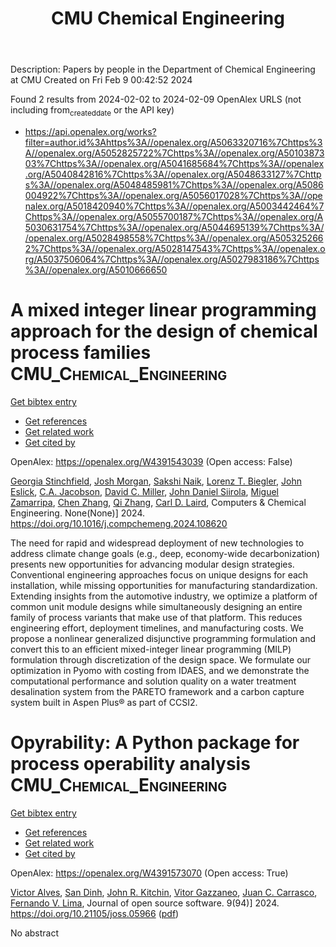 #+filetags: CMU_Chemical_Engineering
#+TITLE: CMU Chemical Engineering
Description: Papers by people in the Department of Chemical Engineering at CMU
Created on Fri Feb  9 00:42:52 2024

Found 2 results from 2024-02-02 to 2024-02-09
OpenAlex URLS (not including from_created_date or the API key)
- [[https://api.openalex.org/works?filter=author.id%3Ahttps%3A//openalex.org/A5063320716%7Chttps%3A//openalex.org/A5052825722%7Chttps%3A//openalex.org/A5010387303%7Chttps%3A//openalex.org/A5041685684%7Chttps%3A//openalex.org/A5040842816%7Chttps%3A//openalex.org/A5048633127%7Chttps%3A//openalex.org/A5048485981%7Chttps%3A//openalex.org/A5086004922%7Chttps%3A//openalex.org/A5056017028%7Chttps%3A//openalex.org/A5018420940%7Chttps%3A//openalex.org/A5003442464%7Chttps%3A//openalex.org/A5055700187%7Chttps%3A//openalex.org/A5030631754%7Chttps%3A//openalex.org/A5044695139%7Chttps%3A//openalex.org/A5028498558%7Chttps%3A//openalex.org/A5053252662%7Chttps%3A//openalex.org/A5028147543%7Chttps%3A//openalex.org/A5037506064%7Chttps%3A//openalex.org/A5027983186%7Chttps%3A//openalex.org/A5010666650]]

* A mixed integer linear programming approach for the design of chemical process families  :CMU_Chemical_Engineering:
:PROPERTIES:
:ID: https://openalex.org/W4391543039
:TOPICS: State-of-the-Art in Process Optimization under Uncertainty, Model Predictive Control in Industrial Processes, Process Fault Detection and Diagnosis in Industries
:PUBLICATION_DATE: 2024-02-01
:END:    
    
[[elisp:(doi-add-bibtex-entry "https://doi.org/10.1016/j.compchemeng.2024.108620")][Get bibtex entry]] 

- [[elisp:(progn (xref--push-markers (current-buffer) (point)) (oa--referenced-works "https://openalex.org/W4391543039"))][Get references]]
- [[elisp:(progn (xref--push-markers (current-buffer) (point)) (oa--related-works "https://openalex.org/W4391543039"))][Get related work]]
- [[elisp:(progn (xref--push-markers (current-buffer) (point)) (oa--cited-by-works "https://openalex.org/W4391543039"))][Get cited by]]

OpenAlex: https://openalex.org/W4391543039 (Open access: False)
    
[[https://openalex.org/A5007541692][Georgia Stinchfield]], [[https://openalex.org/A5086695747][Josh Morgan]], [[https://openalex.org/A5054628015][Sakshi Naik]], [[https://openalex.org/A5052825722][Lorenz T. Biegler]], [[https://openalex.org/A5054865843][John Eslick]], [[https://openalex.org/A5045412845][C.A. Jacobson]], [[https://openalex.org/A5061592458][David C. Miller]], [[https://openalex.org/A5047681120][John Daniel Siirola]], [[https://openalex.org/A5015881602][Miguel Zamarripa]], [[https://openalex.org/A5034855502][Chen Zhang]], [[https://openalex.org/A5026984704][Qi Zhang]], [[https://openalex.org/A5030631754][Carl D. Laird]], Computers & Chemical Engineering. None(None)] 2024. https://doi.org/10.1016/j.compchemeng.2024.108620 
     
The need for rapid and widespread deployment of new technologies to address climate change goals (e.g., deep, economy-wide decarbonization) presents new opportunities for advancing modular design strategies. Conventional engineering approaches focus on unique designs for each installation, while missing opportunities for manufacturing standardization. Extending insights from the automotive industry, we optimize a platform of common unit module designs while simultaneously designing an entire family of process variants that make use of that platform. This reduces engineering effort, deployment timelines, and manufacturing costs. We propose a nonlinear generalized disjunctive programming formulation and convert this to an efficient mixed-integer linear programming (MILP) formulation through discretization of the design space. We formulate our optimization in Pyomo with costing from IDAES, and we demonstrate the computational performance and solution quality on a water treatment desalination system from the PARETO framework and a carbon capture system built in Aspen Plus® as part of CCSI2.    

    

* Opyrability: A Python package for process operability analysis  :CMU_Chemical_Engineering:
:PROPERTIES:
:ID: https://openalex.org/W4391573070
:TOPICS: Process Fault Detection and Diagnosis in Industries, Optimization Techniques in Simulation Modeling, Software Reliability Assessment and Prediction
:PUBLICATION_DATE: 2024-02-06
:END:    
    
[[elisp:(doi-add-bibtex-entry "https://doi.org/10.21105/joss.05966")][Get bibtex entry]] 

- [[elisp:(progn (xref--push-markers (current-buffer) (point)) (oa--referenced-works "https://openalex.org/W4391573070"))][Get references]]
- [[elisp:(progn (xref--push-markers (current-buffer) (point)) (oa--related-works "https://openalex.org/W4391573070"))][Get related work]]
- [[elisp:(progn (xref--push-markers (current-buffer) (point)) (oa--cited-by-works "https://openalex.org/W4391573070"))][Get cited by]]

OpenAlex: https://openalex.org/W4391573070 (Open access: True)
    
[[https://openalex.org/A5033439256][Victor Alves]], [[https://openalex.org/A5059801671][San Dinh]], [[https://openalex.org/A5003442464][John R. Kitchin]], [[https://openalex.org/A5028703671][Vitor Gazzaneo]], [[https://openalex.org/A5049224685][Juan C. Carrasco]], [[https://openalex.org/A5008955099][Fernando V. Lima]], Journal of open source software. 9(94)] 2024. https://doi.org/10.21105/joss.05966  ([[https://joss.theoj.org/papers/10.21105/joss.05966.pdf][pdf]])
     
No abstract    

    
